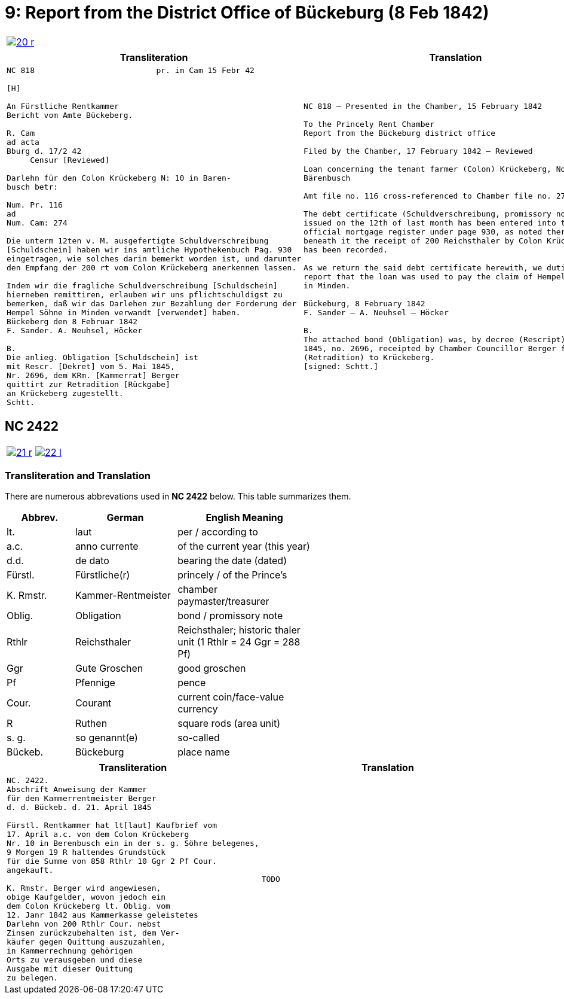 = 9: Report from the District Office of Bückeburg (8 Feb 1842)
:page-role: wide

[cols="1a,1a",options="noheader",frame=none,grid=none]
|===
|image::20-r.png[link=self]
|
|===


[cols="1a,1a",frame=none,grid=none]
|===
|Transliteration|Translation

|
[literal,subs="verbatim,quotes"]
....
NC 818                          pr. im Cam 15 Febr 42

[H]

An Fürstliche Rentkammer
Bericht vom Amte Bückeberg.

R. Cam 
ad acta
Bburg d. 17/2 42
     Censur [Reviewed]

Darlehn für den Colon Krückeberg N: 10 in Baren-
busch betr:

Num. Pr. 116
ad
Num. Cam: 274

Die unterm 12ten v. M. ausgefertigte Schuldverschreibung
[Schuldschein] haben wir ins amtliche Hypothekenbuch Pag. 930
eingetragen, wie solches darin bemerkt worden ist, und darunter
den Empfang der 200 rt vom Colon Krückeberg anerkennen lassen.

Indem wir die fragliche Schuldverschreibung [Schuldschein]
hierneben remittiren, erlauben wir uns pflichtschuldigst zu
bemerken, daß wir das Darlehen zur Bezahlung der Forderung der
Hempel Söhne in Minden verwandt [verwendet] haben.
Bückeberg den 8 Februar 1842
F. Sander. A. Neuhsel, Höcker

B.
Die anlieg. Obligation [Schuldschein] ist
mit Rescr. [Dekret] vom 5. Mai 1845,
Nr. 2696, dem KRm. [Kammerrat] Berger
quittirt zur Retradition [Rückgabe]
an Krückeberg zugestellt.
Schtt.
....

|
[verse]
____
NC 818 – Presented in the Chamber, 15 February 1842

To the Princely Rent Chamber
Report from the Bückeburg district office

Filed by the Chamber, 17 February 1842 – Reviewed

Loan concerning the tenant farmer (Colon) Krückeberg, No. 10 in
Bärenbusch

Amt file no. 116 cross-referenced to Chamber file no. 274

The debt certificate (Schuldverschreibung, promissory note)
issued on the 12th of last month has been entered into the
official mortgage register under page 930, as noted there, and
beneath it the receipt of 200 Reichsthaler by Colon Krückeberg
has been recorded.

As we return the said debt certificate herewith, we dutifully
report that the loan was used to pay the claim of Hempel & Sons
in Minden.

Bückeburg, 8 February 1842
F. Sander – A. Neuhsel – Höcker

B.
The attached bond (Obligation) was, by decree (Rescript) of 5 May
1845, no. 2696, receipted by Chamber Councillor Berger for return
(Retradition) to Krückeberg.
[signed: Schtt.]
____
|===

== NC 2422

[cols="1a,1a",options="noheader",frame=none,grid=none]
|===
|image::21-r.png[link=self]
|image::22-l.png[link=self]
|===

=== Transliteration and Translation

There are numerous abbrevations used in *NC 2422* below. This table summarizes
them.

[cols="2,3,4",width="60%",options="header"]
|===
|Abbrev. | German | English Meaning

|lt. | laut | per / according to
|a.c. | anno currente | of the current year (this year)
|d.d. | de dato | bearing the date (dated)
|Fürstl. | Fürstliche(r) | princely / of the Prince’s
|K. Rmstr. | Kammer-Rentmeister | chamber paymaster/treasurer
|Oblig. | Obligation | bond / promissory note
|Rthlr | Reichsthaler | Reichsthaler; historic thaler unit (1 Rthlr = 24 Ggr = 288 Pf)
|Ggr | Gute Groschen | good groschen
|Pf | Pfennige | pence
|Cour. | Courant | current coin/face-value currency
|R | Ruthen | square rods (area unit)
|s. g. | so genannt(e) | so-called
|Bückeb. | Bückeburg | place name
|No./Nr. | Num
|===


[cols="1a,1a",frame=none,grid=none]
|===
|Transliteration|Translation

|
[literal,subs="verbatim,quotes"]
....
NC. 2422.
Abschrift Anweisung der Kammer
für den Kammerrentmeister Berger
d. d. Bückeb. d. 21. April 1845

Fürstl. Rentkammer hat lt[laut] Kaufbrief vom
17. April a.c. von dem Colon Krückeberg
Nr. 10 in Berenbusch ein in der s. g. Söhre belegenes,
9 Morgen 19 R haltendes Grundstück
für die Summe von 858 Rthlr 10 Ggr 2 Pf Cour.
angekauft.

K. Rmstr. Berger wird angewiesen,
obige Kaufgelder, wovon jedoch ein
dem Colon Krückeberg lt. Oblig. vom
12. Janr 1842 aus Kammerkasse geleistetes
Darlehn von 200 Rthlr Cour. nebst
Zinsen zurückzubehalten ist, dem Ver-
käufer gegen Quittung auszuzahlen,
in Kammerrechnung gehörigen
Orts zu verausgeben und diese
Ausgabe mit dieser Quittung
zu belegen.
....
|
[verse]
____
TODO
____
|===
